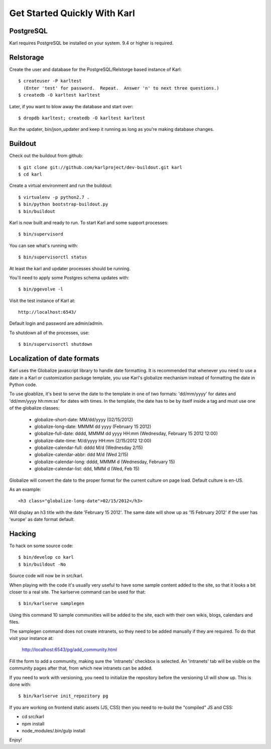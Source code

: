 =============================
Get Started Quickly With Karl
=============================

PostgreSQL
----------

Karl requires PostgreSQL be installed on your system. 9.4 or higher is required.

Relstorage
----------

Create the user and database for the PostgreSQL/Relstorge based instance of
Karl::

  $ createuser -P karltest
    (Enter 'test' for password.  Repeat.  Answer 'n' to next three questions.)
  $ createdb -O karltest karltest

Later, if you want to blow away the database and start over::

  $ dropdb karltest; createdb -O karltest karltest

Run the updater, bin/json_updater and keep it running as long as
you're making database changes.

Buildout
--------
Check out the buildout from github::

  $ git clone git://github.com/karlproject/dev-buildout.git karl
  $ cd karl

Create a virtual environment and run the buildout::

  $ virtualenv -p python2.7 .
  $ bin/python bootstrap-buildout.py
  $ bin/buildout

Karl is now built and ready to run. To start Karl and some support processes::

  $ bin/supervisord

You can see what's running with::

  $ bin/supervisorctl status

At least the karl and updater processes should be running.

You'll need to apply some Postgres schema updates with::

  $ bin/pgevolve -l

Visit the test instance of Karl at::

  http://localhost:6543/

Default login and password are admin/admin.

To shutdown all of the processes, use::

  $ bin/supervisorctl shutdown

Localization of date formats
----------------------------

Karl uses the Globalize javascript library to handle date formatting. It is
recommended that whenever you need to use a date in a Karl or customization
package template, you use Karl's globalize mechanism instead of formatting
the date in Python code.

To use gloablize, it's best to serve the date to the template in one of two
formats: 'dd/mm/yyyy' for dates and 'dd/mm/yyyy hh:mm:ss' for dates with
times. In the template, the date has to be by itself inside a tag and must
use one of the globalize classes:

  - globalize-short-date:
    MM/dd/yyyy (02/15/2012)
  - globalize-long-date:
    MMMM dd yyyy (February 15 2012)
  - globalize-full-date:
    dddd, MMMM dd yyyy HH:mm (Wednesday, February 15 2012 12:00)
  - globalize-date-time:
    M/d/yyyy HH:mm (2/15/2012 12:00)
  - globalize-calendar-full:
    dddd M/d (Wednesday 2/15)
  - globalize-calendar-abbr:
    ddd M/d (Wed 2/15)
  - globalize-calendar-long:
    dddd, MMMM d (Wednesday, February 15)
  - globalize-calendar-list:
    ddd, MMM d (Wed, Feb 15)

Globalize will convert the date to the proper format for the current
culture on page load. Default culture is en-US.

As an example::

  <h3 class="globalize-long-date">02/15/2012</h3>

Will display an h3 title with the date 'February 15 2012'. The same date will
show up as '15 February 2012' if the user has 'europe' as date format default.

Hacking
-------

To hack on some source code::

  $ bin/develop co karl
  $ bin/buildout -No

Source code will now be in src/karl.

When playing with the code it's usually very useful to have some sample
content added to the site, so that it looks a bit closer to a real site.
The karlserve command can be used for that::

  $ bin/karlserve samplegen

Using this command 10 sample communities will be added to the site, each
with their own wikis, blogs, calendars and files.

The samplegen command does not create intranets, so they need to be added
manually if they are required. To do that visit your instance at:

  http://localhost:6543/pg/add_community.html

Fill the form to add a community, making sure the 'intranets' checkbox is
selected. An 'intranets' tab will be visible on the community pages after
that, from which new intranets can be added.

If you need to work with versioning, you need to initialize the repository
before the versioning UI will show up. This is done with::

  $ bin/karlserve init_repozitory pg

If you are working on frontend static assets (JS, CSS) then you need to
re-build the "compiled" JS and CSS:

- cd src/karl

- npm install

- node_modules/.bin/gulp install

Enjoy!

